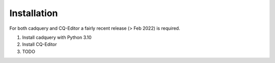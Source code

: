 ############
Installation
############
For both cadquery and CQ-Editor a fairly recent release (> Feb 2022) is required.

1) Install cadquery with Python 3.10
2) Install CQ-Editor
3) TODO
